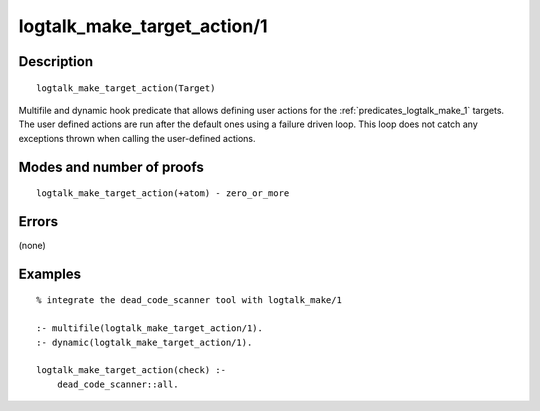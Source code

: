 ..
   This file is part of Logtalk <https://logtalk.org/>  
   Copyright 1998-2019 Paulo Moura <pmoura@logtalk.org>

   Licensed under the Apache License, Version 2.0 (the "License");
   you may not use this file except in compliance with the License.
   You may obtain a copy of the License at

       http://www.apache.org/licenses/LICENSE-2.0

   Unless required by applicable law or agreed to in writing, software
   distributed under the License is distributed on an "AS IS" BASIS,
   WITHOUT WARRANTIES OR CONDITIONS OF ANY KIND, either express or implied.
   See the License for the specific language governing permissions and
   limitations under the License.


.. index:: pair: logtalk_make_target_action/1; Built-in predicate
.. _predicates_logtalk_make_target_action_1:

logtalk_make_target_action/1
============================

Description
-----------

::

   logtalk_make_target_action(Target)

Multifile and dynamic hook predicate that allows defining user actions for
the :ref:`predicates_logtalk_make_1` targets. The user defined actions are
run after the default ones using a failure driven loop. This loop does not
catch any exceptions thrown when calling the user-defined actions.

Modes and number of proofs
--------------------------

::

   logtalk_make_target_action(+atom) - zero_or_more

Errors
------

(none)

Examples
--------

::

   % integrate the dead_code_scanner tool with logtalk_make/1

   :- multifile(logtalk_make_target_action/1).
   :- dynamic(logtalk_make_target_action/1).

   logtalk_make_target_action(check) :-
       dead_code_scanner::all.

.. seealso::

   :ref:`predicates_logtalk_make_1`,
   :ref:`predicates_logtalk_make_0`
